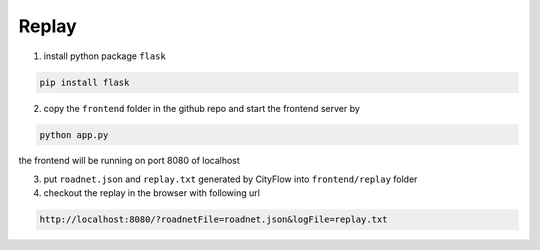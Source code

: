 .. _replay:

Replay
======

1. install python package ``flask``

.. code-block:: shell
    
    pip install flask

2. copy the ``frontend`` folder in the github repo and start the frontend server by 

.. code-block:: shell

    python app.py

the frontend will be running on port 8080 of localhost

3. put ``roadnet.json`` and ``replay.txt`` generated by CityFlow into ``frontend/replay`` folder

4. checkout the replay in the browser with following url

.. code-block:: shell

    http://localhost:8080/?roadnetFile=roadnet.json&logFile=replay.txt
